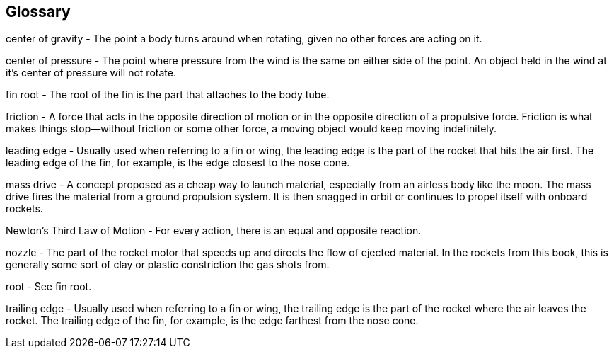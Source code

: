== Glossary

center of gravity - The point a body turns around when rotating, given no other forces are acting on it.

center of pressure - The point where pressure from the wind is the same on either side of the point. An object held in the wind at it's center of pressure will not rotate.

fin root - The root of the fin is the part that attaches to the body tube.

friction - A force that acts in the opposite direction of motion or in the opposite direction of a propulsive force. Friction is what makes things stop--without friction or some other force, a moving object would keep moving indefinitely.

leading edge - Usually used when referring to a fin or wing, the leading edge is the part of the rocket that hits the air first. The leading edge of the fin, for example, is the edge closest to the nose cone.

mass drive - A concept proposed as a cheap way to launch material, especially from an airless body like the moon. The mass drive fires the material from a ground propulsion system. It is then snagged in orbit or continues to propel itself with onboard rockets.

Newton's Third Law of Motion - For every action, there is an equal and opposite reaction.

nozzle - The part of the rocket motor that speeds up and directs the flow of ejected material. In the rockets from this book, this is generally some sort of clay or plastic constriction the gas shots from.

root - See fin root.

trailing edge - Usually used when referring to a fin or wing, the trailing edge is the part of the rocket where the air leaves the rocket. The trailing edge of the fin, for example, is the edge farthest from the nose cone.


